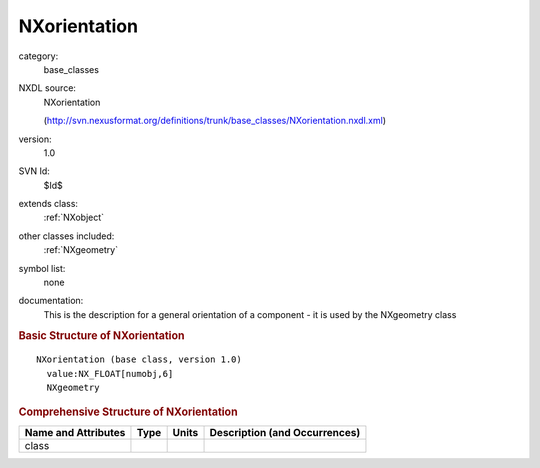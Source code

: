 ..  _NXorientation:

#############
NXorientation
#############

.. index::  ! . NXDL base_classes; NXorientation

category:
    base_classes

NXDL source:
    NXorientation
    
    (http://svn.nexusformat.org/definitions/trunk/base_classes/NXorientation.nxdl.xml)

version:
    1.0

SVN Id:
    $Id$

extends class:
    :ref:`NXobject`

other classes included:
    :ref:`NXgeometry`

symbol list:
    none

documentation:
    This is the description for a general orientation of a component - it is used by the
    NXgeometry class
    


.. rubric:: Basic Structure of **NXorientation**

::

    NXorientation (base class, version 1.0)
      value:NX_FLOAT[numobj,6]
      NXgeometry
    

.. rubric:: Comprehensive Structure of **NXorientation**


=====================  ========  =========  ===================================
Name and Attributes    Type      Units      Description (and Occurrences)
=====================  ========  =========  ===================================
class                  ..        ..         ..
=====================  ========  =========  ===================================
        